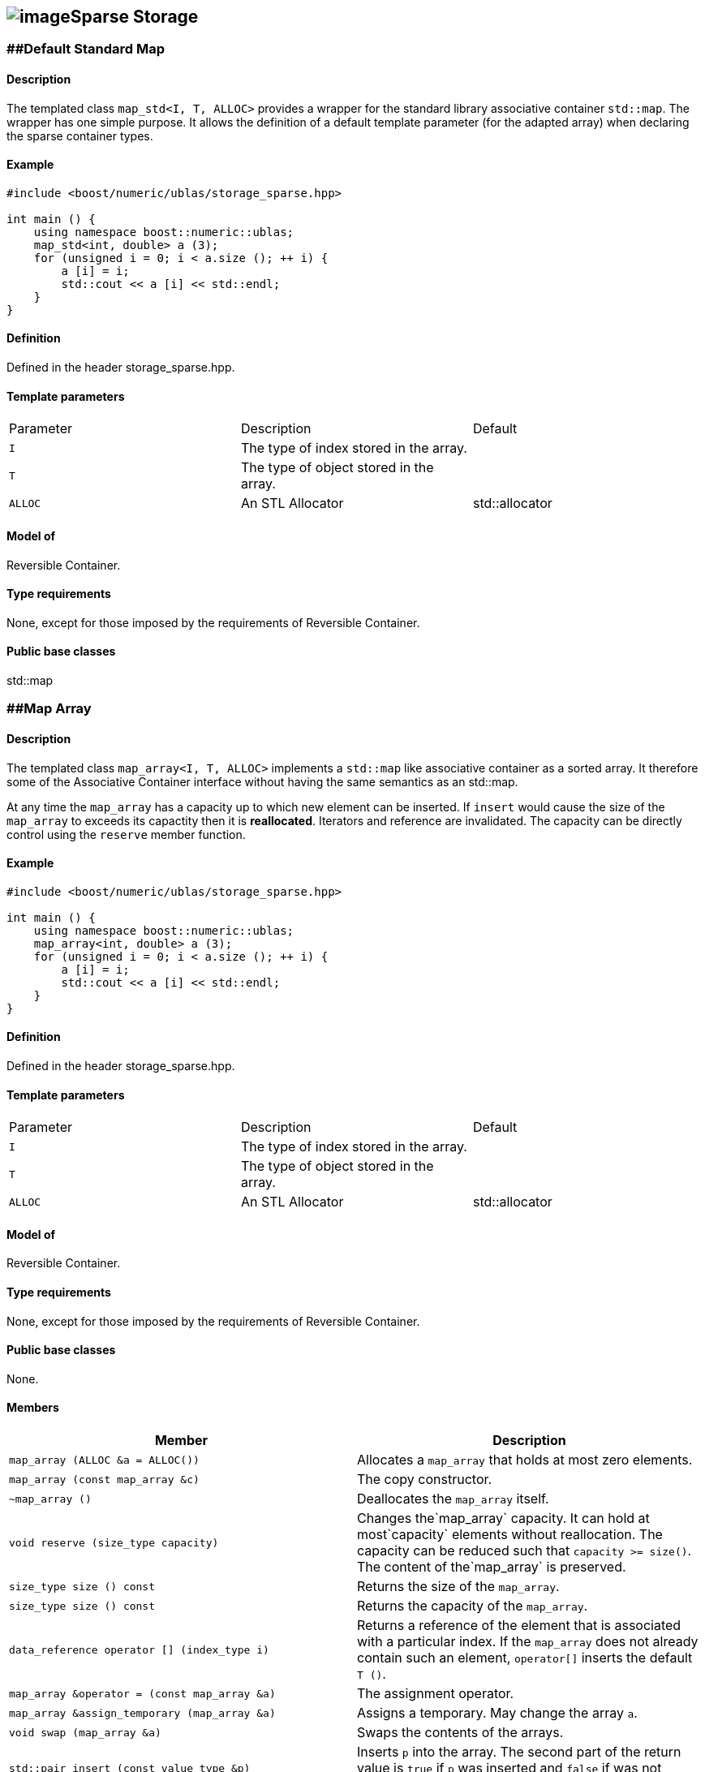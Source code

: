== image:Boost.png[image]Sparse Storage

[[toc]]

=== [#map_std]####Default Standard Map

==== Description

The templated class `map_std<I, T, ALLOC>` provides a wrapper for the
standard library associative container `std::map`. The wrapper has one
simple purpose. It allows the definition of a default template parameter
(for the adapted array) when declaring the sparse container types.

==== Example

[source, cpp]
....
#include <boost/numeric/ublas/storage_sparse.hpp>

int main () {
    using namespace boost::numeric::ublas;
    map_std<int, double> a (3);
    for (unsigned i = 0; i < a.size (); ++ i) {
        a [i] = i;
        std::cout << a [i] << std::endl;
    }
}
....

==== Definition

Defined in the header storage_sparse.hpp.

==== Template parameters

[cols=",,",]
|===
|Parameter |Description |Default
|`I` |The type of index stored in the array. |
|`T` |The type of object stored in the array. |
|`ALLOC` |An STL Allocator |std::allocator
|===

==== Model of

Reversible Container.

==== Type requirements

None, except for those imposed by the requirements of Reversible
Container.

==== Public base classes

std::map

=== [#map_array]####Map Array

==== Description

The templated class `map_array<I, T, ALLOC>` implements a `std::map`
like associative container as a sorted array. It therefore some of the
Associative Container interface without having the same semantics as an
std::map.

At any time the `map_array` has a capacity up to which new element can
be inserted. If `insert` would cause the size of the `map_array` to
exceeds its capactity then it is *reallocated*. Iterators and reference
are invalidated. The capacity can be directly control using the
`reserve` member function.

==== Example

[source, cpp]
....
#include <boost/numeric/ublas/storage_sparse.hpp>

int main () {
    using namespace boost::numeric::ublas;
    map_array<int, double> a (3);
    for (unsigned i = 0; i < a.size (); ++ i) {
        a [i] = i;
        std::cout << a [i] << std::endl;
    }
}
....

==== Definition

Defined in the header storage_sparse.hpp.

==== Template parameters

[cols=",,",]
|===
|Parameter |Description |Default
|`I` |The type of index stored in the array. |
|`T` |The type of object stored in the array. |
|`ALLOC` |An STL Allocator |std::allocator
|===

==== Model of

Reversible Container.

==== Type requirements

None, except for those imposed by the requirements of Reversible
Container.

==== Public base classes

None.

==== Members

[cols=",",]
|===
|Member |Description

|`map_array (ALLOC &a = ALLOC())` |Allocates a `map_array` that holds at
most zero elements.

|`map_array (const map_array &c)` |The copy constructor.

|`~map_array ()` |Deallocates the `map_array` itself.

|`void reserve (size_type capacity)` |Changes the`map_array` capacity.
It can hold at most`capacity` elements without reallocation. The
capacity can be reduced such that `capacity >= size()`. The content of
the`map_array` is preserved.

|`size_type size () const` |Returns the size of the `map_array`.

|`size_type size () const` |Returns the capacity of the `map_array`.

|`data_reference operator [] (index_type i)` |Returns a reference of the
element that is associated with a particular index. If the `map_array`
does not already contain such an element, `operator[]` inserts the
default `T ()`.

|`map_array &operator = (const map_array &a)` |The assignment operator.

|`map_array &assign_temporary (map_array &a)` |Assigns a temporary. May
change the array `a`.

|`void swap (map_array &a)` |Swaps the contents of the arrays.

|`std::pair insert (const value_type &p)` |Inserts `p` into the array.
The second part of the return value is `true` if `p` was inserted and
`false` if was not inserted because it was aleady present.

|`iterator insert (iterator it, const value_type &p)` |Inserts `p` into
the array, using `it` as a hint to where it will be inserted.

|`void erase (iterator it)` |Erases the value at `it`.

|`void clear ()` |Clears the array.

|`const_iterator find (index_type i) const` |Finds an element whose
index is `i`.

|`iterator find (index_type i)` |Finds an element whose index is `i`.

|`const_iterator lower_bound (index_type i) const` |Finds the first
element whose index is not less than `i` .

|`iterator lower_bound (index_type i)` |Finds the first element whose
index is not less than `i` .

|`const_iterator upper_bound (index_type i) const` |Finds the first
element whose index is greater than `i` .

|`iterator upper_bound (index_type i)` |Finds the first element whose
index is greater than `i` .

|`const_iterator begin () const` |Returns a `const_iterator` pointing to
the beginning of the `map_array`.

|`const_iterator end () const` |Returns a `const_iterator` pointing to
the end of the `map_array`.

|`iterator begin ()` |Returns a `iterator` pointing to the beginning of
the `map_array`.

|`iterator end ()` |Returns a `iterator` pointing to the end of the
`map_array`.

|`const_reverse_iterator rbegin () const` |Returns a
`const_reverse_iterator` pointing to the beginning of the reversed
`map_array`.

|`const_reverse_iterator rend () const` |Returns a
`const_reverse_iterator` pointing to the end of the reversed
`map_array`.

|`reverse_iterator rbegin ()` |Returns a `reverse_iterator` pointing to
the beginning of the reversed `map_array`.

|`reverse_iterator rend ()` |Returns a `reverse_iterator` pointing to
the end of the reversed `map_array`.
|===

'''''

Copyright (©) 2000-2002 Joerg Walter, Mathias Koch +
Copyright (©) 2021 Shikhar Vashistha +
Use, modification and distribution are subject to the Boost Software
License, Version 1.0. (See accompanying file LICENSE_1_0.txt or copy at
http://www.boost.org/LICENSE_1_0.txt ).
